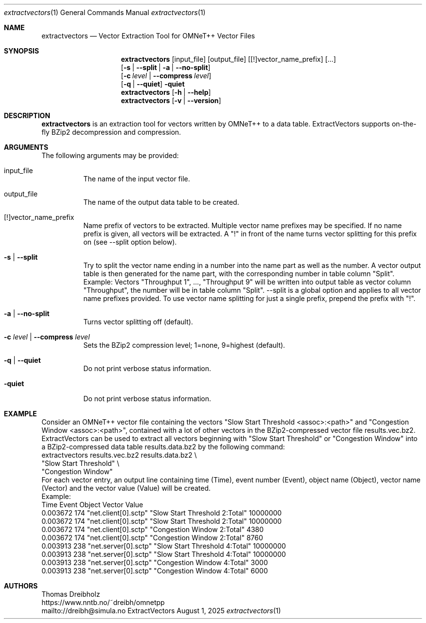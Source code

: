 .\" ==========================================================================
.\"         _   _      _   ____            __ __  __      _
.\"        | \ | | ___| |_|  _ \ ___ _ __ / _|  \/  | ___| |_ ___ _ __
.\"        |  \| |/ _ \ __| |_) / _ \ '__| |_| |\/| |/ _ \ __/ _ \ '__|
.\"        | |\  |  __/ |_|  __/  __/ |  |  _| |  | |  __/ ||  __/ |
.\"        |_| \_|\___|\__|_|   \___|_|  |_| |_|  |_|\___|\__\___|_|
.\"
.\"                  NetPerfMeter -- Network Performance Meter
.\"                 Copyright (C) 2009-2025 by Thomas Dreibholz
.\" ==========================================================================
.\"
.\" This program is free software: you can redistribute it and/or modify
.\" it under the terms of the GNU General Public License as published by
.\" the Free Software Foundation, either version 3 of the License, or
.\" (at your option) any later version.
.\"
.\" This program is distributed in the hope that it will be useful,
.\" but WITHOUT ANY WARRANTY; without even the implied warranty of
.\" MERCHANTABILITY or FITNESS FOR A PARTICULAR PURPOSE.  See the
.\" GNU General Public License for more details.
.\"
.\" You should have received a copy of the GNU General Public License
.\" along with this program.  If not, see <http://www.gnu.org/licenses/>.
.\"
.\" Contact:  dreibh@simula.no
.\" Homepage: https://www.nntb.no/~dreibh/netperfmeter/
.\"
.\" ###### Setup ############################################################
.Dd August 1, 2025
.Dt extractvectors 1
.Os ExtractVectors
.\" ###### Name #############################################################
.Sh NAME
.Nm extractvectors
.Nd Vector Extraction Tool for OMNeT++ Vector Files
.\" ###### Synopsis #########################################################
.Sh SYNOPSIS
.Nm extractvectors
.Op input_file
.Op output_file
.Op [!]vector_name_prefix
.Op ...
.br
.Op Fl s | Fl Fl split | Fl a | Fl Fl no-split
.br
.Op Fl c Ar level | Fl Fl compress Ar level
.br
.Op Fl q | Fl Fl quiet
.Fl quiet
.Nm extractvectors
.Op Fl h | Fl Fl help
.Nm extractvectors
.Op Fl v | Fl Fl version
.\" ###### Description ######################################################
.Sh DESCRIPTION
.Nm extractvectors
is an extraction tool for vectors written by OMNeT++ to a data table. ExtractVectors supports on-the-fly BZip2 decompression and compression.
.Pp
.\" ###### Arguments ########################################################
.Sh ARGUMENTS
The following arguments may be provided:
.Bl -tag -width indent
.It input_file
The name of the input vector file.
.It output_file
The name of the output data table to be created.
.It [!]vector_name_prefix
Name prefix of vectors to be extracted. Multiple vector name prefixes may be specified. If no name prefix is given, all vectors will be extracted. A "!" in front of the name turns vector splitting for this prefix on (see \-\-split option below).
.It Fl s | Fl Fl split
Try to split the vector name ending in a number into the name part as well as the number. A vector output table is then generated for the name part, with the corresponding number in table column "Split". Example: Vectors "Throughput 1", ..., "Throughput 9" will be written into output table as vector column "Throughput", the number will be in table column "Split".
\-\-split is a global option and applies to all vector name prefixes provided. To use vector name splitting for just a single prefix, prepend the prefix with "!".
.It Fl a | Fl Fl no-split
Turns vector splitting off (default).
.It Fl c Ar level | Fl Fl compress Ar level
Sets the BZip2 compression level; 1=none, 9=highest (default).
.It Fl q | Fl Fl quiet
Do not print verbose status information.
.It Fl quiet
Do not print verbose status information.
.El
.\" ###### Arguments ########################################################
.Sh EXAMPLE
Consider an OMNeT++ vector file containing the vectors
"Slow Start Threshold <assoc>:<path>" and
"Congestion Window <assoc>:<path>",
contained with a lot of other vectors in the BZip2-compressed vector file results.vec.bz2. ExtractVectors can be used to extract all vectors beginning with "Slow Start Threshold" or "Congestion Window" into a BZip2-compressed data
table results.data.bz2 by the following command:
.br
extractvectors results.vec.bz2 results.data.bz2 \\
   "Slow Start Threshold" \\
   "Congestion Window"
.br
For each vector entry, an output line containing
time (Time), event number (Event),
object name (Object),
vector name (Vector) and
the vector value (Value) will be created.
.br
Example:
.br
Time     Event               Object Vector                          Value
.br
0.003672   174 "net.client[0].sctp" "Slow Start Threshold 2:Total"  10000000
.br
0.003672   174 "net.client[0].sctp" "Slow Start Threshold 2:Total"  10000000
.br
0.003672   174 "net.client[0].sctp" "Congestion Window 2:Total"     4380
.br
0.003672   174 "net.client[0].sctp" "Congestion Window 2:Total"     8760
.br
0.003913   238 "net.server[0].sctp" "Slow Start Threshold 4:Total"  10000000
.br
0.003913   238 "net.server[0].sctp" "Slow Start Threshold 4:Total"  10000000
.br
0.003913   238 "net.server[0].sctp" "Congestion Window 4:Total"     3000
.br
0.003913   238 "net.server[0].sctp" "Congestion Window 4:Total"     6000
.\" ###### Authors ##########################################################
.Sh AUTHORS
Thomas Dreibholz
.br
https://www.nntb.no/~dreibh/omnetpp
.br
mailto://dreibh@simula.no
.br
